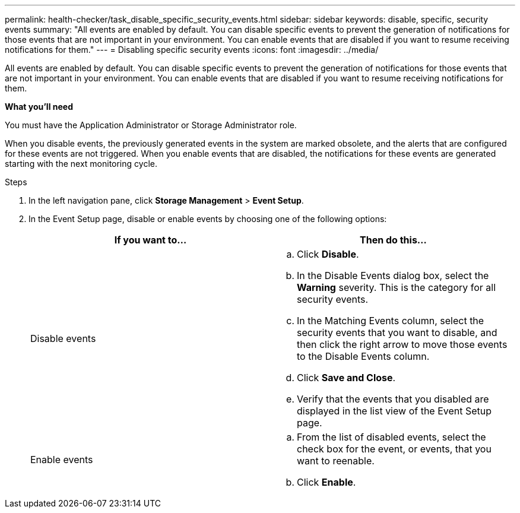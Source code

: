 ---
permalink: health-checker/task_disable_specific_security_events.html
sidebar: sidebar
keywords: disable, specific, security events
summary: "All events are enabled by default. You can disable specific events to prevent the generation of notifications for those events that are not important in your environment. You can enable events that are disabled if you want to resume receiving notifications for them."
---
= Disabling specific security events
:icons: font
:imagesdir: ../media/

[.lead]
All events are enabled by default. You can disable specific events to prevent the generation of notifications for those events that are not important in your environment. You can enable events that are disabled if you want to resume receiving notifications for them.

*What you'll need*

You must have the Application Administrator or Storage Administrator role.

When you disable events, the previously generated events in the system are marked obsolete, and the alerts that are configured for these events are not triggered. When you enable events that are disabled, the notifications for these events are generated starting with the next monitoring cycle.

.Steps
. In the left navigation pane, click *Storage Management* > *Event Setup*.
. In the Event Setup page, disable or enable events by choosing one of the following options:
+
[cols="2*",options="header"]
|===
| If you want to...| Then do this...
a|
Disable events
a|

 .. Click *Disable*.
 .. In the Disable Events dialog box, select the *Warning* severity. This is the category for all security events.
 .. In the Matching Events column, select the security events that you want to disable, and then click the right arrow to move those events to the Disable Events column.
 .. Click *Save and Close*.
 .. Verify that the events that you disabled are displayed in the list view of the Event Setup page.

a|
Enable events
a|

 .. From the list of disabled events, select the check box for the event, or events, that you want to reenable.
 .. Click *Enable*.

+
|===

